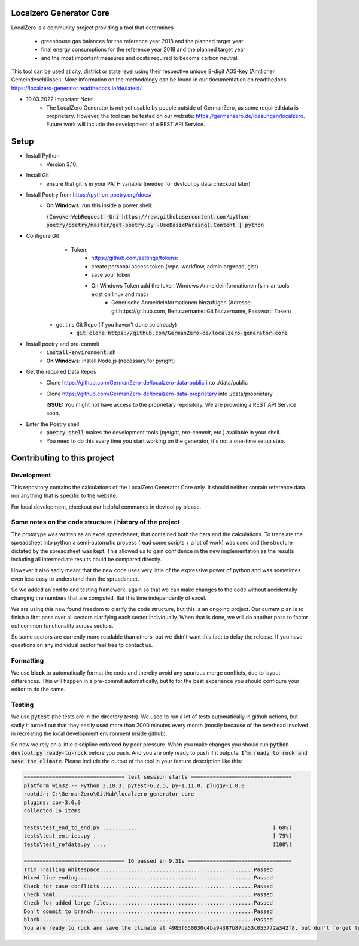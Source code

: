 
.. image:: https://github.com/GermanZero-de/localzero-generator-core/workflows/test/badge.svg
    :target: https://github.com/GermanZero-de/localzero-generator-core/actions?query=workflow%3Atest+branch%3Amain

Localzero Generator Core
=========================
LocalZero is a community project providing a tool that determines

 - greenhouse gas balances for the reference year 2018 and the planned target year
 - final energy consumptions for the reference year 2018 and the planned target year
 - and the most important measures and costs required to become carbon neutral.

This tool can be used at city, district or state level using their respective unique 8-digit AGS-key (Amtlicher Gemeindeschlüssel).
More information on the methodology can be found in our documentation on readthedocs: https://localzero-generator.readthedocs.io/de/latest/.

- 19.03.2022 Important Note!
    - The LocalZero Generator is not yet usable by people outside of GermanZero, as some required data is proprietary. However, the tool can be tested on our website: https://germanzero.de/loesungen/localzero. Future work will include the development of a REST API Service.


Setup
=========================
- Install Python
    - Version 3.10.
- Install Git
		- ensure that git is in your PATH variable (needed for devtool.py data checkout later)
- Install Poetry from https://python-poetry.org/docs/
    - **On Windows:** run this inside a power shell:

      :code:`(Invoke-WebRequest -Uri https://raw.githubusercontent.com/python-poetry/poetry/master/get-poetry.py -UseBasicParsing).Content | python`

- Configure Git
	- Token:
		- https://github.com/settings/tokens:
		- create personal access token (repo, workflow, admin:org:read, gist)
		- save your token
		- On Windows Token add the token Windows Anmeldeinformationen (similar tools exist on linux and mac)
			- Generische Anmeldeinformationen hinzufügen (Adresse: git:https://github.com, Benutzername: Git Nutzername, Passwort: Token)
    - get this Git Repo (if you haven't done so already)
	- :code:`git clone https://github.com/GermanZero-de/localzero-generator-core`

- Install poetry and pre-commit
	- :code:`install-environment.sh`
	- **On Windows:** install Node.js (necessary for pyright)

- Get the required Data Repos
    - Clone https://github.com/GermanZero-de/localzero-data-public into ./data/public
    - Clone https://github.com/GermanZero-de/localzero-data-proprietary into ./data/proprietary

      **ISSUE:** You might not have access to the proprietary repository. We are providing a REST API Service soon.

- Enter the Poetry shell
    - :code:`poetry shell` makes the development tools (`pyright`, `pre-commit`, etc.) available in your shell.
    - You need to do this every time you start working on the generator, it's not a one-time setup step.

Contributing to this project
=========================

Development
-----
This repository contains the calculations of the LocalZero Generator Core only. It should neither contain reference data
nor anything that is specific to the website.

For local development, checkout our helpful commands in devtool.py please.

Some notes on the code structure / history of the project
----------------------------------------------------------

The prototype was written as an excel spreadsheet, that contained both the data and the calculations.
To translate the spreadsheet into python a semi-automatic process (read some scripts + a lot of work)
was used and the structure dictated by the spreadsheet was kept. This allowed us to gain confidence in
the new implementation as the results including all intermediate results could be compared directly.

However it also sadly meant that the new code uses very little of the expressive power of python
and was sometimes even less easy to understand than the spreadsheet.

So we added an end to end testing framework, again so that we can make changes to the code without
accidentally changing the numbers that are computed.  But this time independently of excel.

We are using this new found freedom to clarify the code structure, but this is an ongoing project.
Our current plan is to finish a first pass over all sectors clarifying each sector individually.
When that is done, we will do another pass to factor out common functionality across sectors.

So some sectors are currently more readable than others, but we didn't want this fact to delay
the release.  If you have questions on any individual sector feel free to contact us.

Formatting
-----
We use **black** to automatically format the code and thereby avoid any spurious merge
conflicts, due to layout differences. This will happen in a pre-commit automatically,
but to for the best experience you should configure your editor to do the same.


Testing
-------

We use :code:`pytest` (the tests are in the directory `tests`).  We used to run a lot of
tests automatically in github actions, but sadly it turned out that they easily used more
than 2000 minutes every month (mostly because of the overhead involved in recreating
the local development environment inside github).

So now we rely on a little discipline enforced by peer pressure. When you make changes
you should run :code:`python devtool.py ready-to-rock` before you push.  And you are only ready to push
if it outputs: :code:`I'm ready to rock and save the climate`. Please include the output
of the tool in your feature description like this:

.. code-block:: console

	================================ test session starts ================================
	platform win32 -- Python 3.10.3, pytest-6.2.5, py-1.11.0, pluggy-1.0.0
	rootdir: C:\GermanZero\GitHub\localzero-generator-core
	plugins: cov-3.0.0
	collected 16 items

	tests\test_end_to_end.py ...........                                           [ 68%]
	tests\test_entries.py .                                                        [ 75%]
	tests\test_refdata.py ....                                                     [100%]

	================================ 16 passed in 9.31s =================================
	Trim Trailing Whitespace.................................................Passed
	Mixed line ending........................................................Passed
	Check for case conflicts.................................................Passed
	Check Yaml...............................................................Passed
	Check for added large files..............................................Passed
	Don't commit to branch...................................................Passed
	black....................................................................Passed
	You are ready to rock and save the climate at 4985f650030c4ba94387b87da53c055772a342f8, but don't forget to copy paste the above into your pull request



